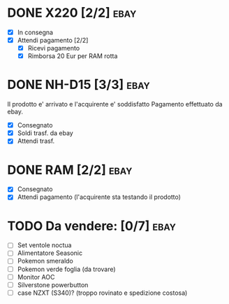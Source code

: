 * DONE X220 [2/2]                                                  :ebay:
CLOSED: [2022-09-09 Fri 09:52] SCHEDULED: <2022-08-29 Mon>
+ [X] In consegna
+ [X] Attendi pagamento [2/2]
  + [X] Ricevi pagamento
  + [X] Rimborsa 20 Eur per RAM rotta
* DONE NH-D15 [3/3]                                                  :ebay:
CLOSED: [2022-09-09 Fri 09:52] SCHEDULED: <2022-08-28 Sun>
Il prodotto e' arrivato e l'acquirente e' soddisfatto
Pagamento effettuato da ebay.
+ [X] Consegnato
+ [X] Soldi trasf. da ebay
+ [X] Attendi trasf.
* DONE RAM [2/2]                                                       :ebay:
CLOSED: [2022-08-27 Sat 20:26]
+ [X] Consegnato
+ [X] Attendi pagamento (l'acquirente sta testando il prodotto)
* TODO Da vendere: [0/7]                                               :ebay:
DEADLINE: <2022-09-05 Mon>
+ [ ] Set ventole noctua
+ [ ] Alimentatore Seasonic
+ [ ] Pokemon smeraldo
+ [ ] Pokemon verde foglia (da trovare)
+ [ ] Monitor AOC
+ [ ] Silverstone powerbutton
+ [ ] case NZXT (S340)? (troppo rovinato e spedizione costosa)
